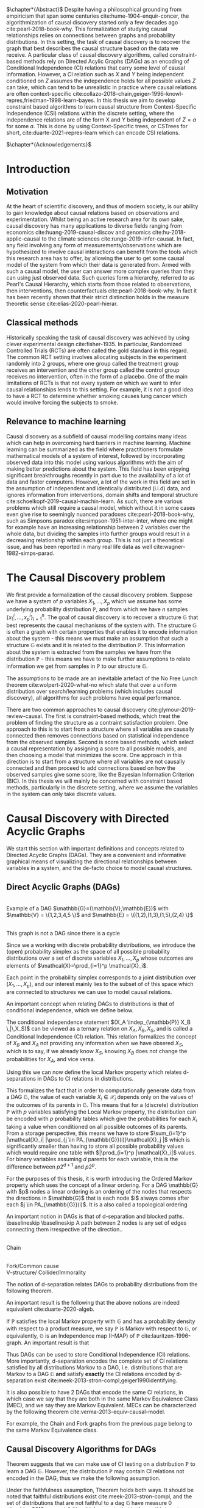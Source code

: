 #+LaTeX_HEADER: \input{templates/tufte-book}
#+LATEX_CLASS: tufte-book
#+LATEX_COMPILER: pdflatex
#+OPTIONS: toc:nil
# #+OPTIONS: num:1
#+LATEX: \setlength\parindent{0pt}
#+LATEX: \setcounter{secnumdepth}{2}
#+LATEX: \newcommand{\indep}{\perp \!\!\! \perp}


# Plain HTML
# #+HTML_HEAD: <link rel="stylesheet" type="text/css" href="https://gongzhitaao.org/orgcss/org.css"/>
# Tufte CSS HTML
#+HTML_HEAD: <link rel="stylesheet" type="text/css" href="tufte.css"/>

# NEWPAGE MACRO
#+MACRO: NEWPAGE @@latex: \newpage @@

# FOOTNOTE MACRO
#+MACRO: footnote @@latex: \footnote{$1}@@ @@html: <span class="marginnote">$1</span>@@

# QUOTES
#+MACRO: quote @@html: <blockquote><p>$1</p><footer>$2</footer></blockquote>@@

# FIGURE MACROS
#+MACRO: marginfigure @@latex: \begin{marginfigure} \includegraphics[$1]{$2.pdf}\caption{$3} \end{marginfigure}@@ @@html: <span class="marginnote"><img width="$1" src = "$2.svg" /><br>$3</span>@@
#+MACRO:  figure @@latex: \begin{figure} \includegraphics[$1]{$2.pdf}\caption{$3} \end{figure}@@

# THEOREMS DEFINIIONS ETC
#+MACRO: def @@latex: \begin{def}[$1]\label{$2}$3\end{def}@@


# ALGORITHMS
#+MACRO: algorithm @@html: <img src="$1">@@


# !!!TODO Put Definition, Theorem etc in the thesis-template
# !!!TODO Find out how to export within org file https://emacs.stackexchange.com/questions/31962/how-to-export-latex-snippets-to-html-via-svg-rather-than-png
# !!! TODO on generating tikz inside same document https://orgmode.org/worg/org-contrib/babel/languages/ob-doc-LaTeX.html
# !!! TODO HTML rferences xport  https://emacs.stackexchange.com/questions/62236/org-ref-exporting-org-file-to-html-with-its-style-exactly-same-as-a-specific-sc

# #+BEGIN_EXPORT latex
# \title{Template}
# \newcommand{\subtitle}{KTH Thesis Report}
# \author{<Author Name and Author Name>}
# \setstretch{1.4}

# % The front page of the document
# \pagenumbering{roman}
# \include{setup/title-page}
# \include{sections/0-pre-content}

# \pagenumbering{arabic}
# #+END_EXPORT

# Create org-macros for the following to convert to latex/html when necessary
# \newthough{text}, \footnote{text} (gets converted to sidenote),
# \sidenote[num][offset]{text}, \marginnote{text}, \marginfigure...,
# \margintable..., fullwidth, figure*, figure,
# think of using #+LATEX_HEADER: \input{tufte-book} instead of the init.el file



$\chapter*{Abstract}$
Despite having a philosophical grounding from empiricism that span some centuries cite:hume-1904-enquir-concer, the algorithmization of causal discovery started only a few decades ago cite:pearl-2018-book-why. This formalization of studying causal relationships relies on connections between graphs and probability distributions. In this setting, the task of causal discovery is to recover the graph that best describes the causal structure based on the data we receive. A particular class of causal discovery algorithms, called constraint-based methods rely on Directed Acylic Graphs (DAGs) as an encoding of Conditional Independence (CI) relations that carry some level of causal information. However, a CI relation such as $X$ and $Y$ being independent conditioned on $Z$ assumes the independence holds for all possible values $Z$ can take, which can tend to be unrealistic in practice where causal relations are often context-specific cite:collazo-2018-chain,geiger-1996-knowl-repres,friedman-1998-learn-bayes.  In this thesis we aim to develop constraint based algorithms to learn causal structure from Context-Specific Independence (CSI) relations within the discrete setting, where the independence relations are of the form X and Y being independent of $Z=a$ for some $a$. This is done by using Context-Specific trees, or CSTrees for short, cite:duarte-2021-repres-learn which can encode CSI relations.


{{{NEWPAGE}}}

$\chapter*{Acknowledgements}$
# TODO YOU KNOW ABOVE IS THE UGLIEST FIX YOU DID THIS MONTH

{{{NEWPAGE}}}


#+TOC: headlines:1

{{{NEWPAGE}}}

* Introduction
\label{sec:Intro}
** Motivation
   At the heart of scientific discovery, and thus of modern society, is our ability to gain knowledge about causal relations based on observations and experimentation. Whilst being an active research area for its own sake, causal discovery has many applications to diverse fields ranging from economics  cite:huang-2019-causal-discov and genomics cite:hu-2018-applic-causal to the climate sciences cite:runge-2019-infer-causat. In fact, any field involving any form of measurements/observations which are hypothesized to involve causal interactions can benefit from the tools which this research area has to offer, by allowing the user to get some causal model of the system from which their data is generated from. Armed with such a causal model, the user can answer more complex queries than they can using just observed data. Such queries form a hierarchy, referred to as Pearl's Causal Hierarchy, which starts from those related to observations, then interventions, then counterfactuals cite:pearl-2018-book-why. In fact it has been recently shown that their strict distinction holds in the measure theoretic sense cite:elias-2020-pearl-hierar.

** Classical methods
   Historically speaking the task of causal discovery was achieved by using clever experimental design cite:fisher-1935. In particular, Randomized Controlled Trials (RCTs) are often called the gold standard in this regard. The common RCT setting involves allocating subjects in the experiment randomly into 2 groups, where one group called the treatment group receives an intervention and the other group called the control group receives no intervention, often in the form of a placebo. One of the main limitations of RCTs is that not every system on which we want to infer causal relationships lends to this setting. For example, it is not a good idea to have a RCT to determine whether smoking causes lung cancer which would involve forcing the subjects to smoke. 
   

** Relevance to machine learning
   Causal discovery as a subfield of causal modelling contains many ideas which can help in overcoming hard barriers in machine learning. Machine learning can be summarized as the field where practitioners formulate mathematical models of a system of interest, followed by incorporating observed data into this model using various algorithms with the aim of making better predictions about the system. This field has been enjoying significant breakthroughs recently in part due to the availability of a lot of data and faster computers. However, a lot of the work in this field are set in the assumption of independent and identically distributed (i.i.d) data, and ignores information from interventions, domain shifts and temporal structure cite:schoelkopf-2019-causal-machin-learn. As such, there are various problems which still require a causal model, which without it in some cases even give rise to seemingly nuanced paradoxes cite:pearl-2018-book-why, such as Simpsons paradox cite:simpson-1951-inter-inter, where one might for example have an increasing relationship between 2 variables over the whole data, but dividing the samples into further groups would result in a decreasing relationship within each group.  This is not just a theoretical issue, and has been reported in many real life data as well cite:wagner-1982-simps-parad.

    

* The Causal Discovery problem
We first provide a formalization of the causal discovery problem. Suppose we have a system of $p$ variables $X_1,...,X_p$ which we assume has some underlying probability distribution $\mathbb{P}$, and from which we have $n$ samples $\{x_1^i,...,x_p^i\}_{i=1}^n$. The goal of causal discovery is to recover a structure $\mathbb{G}$ that best represents the causal mechanisms of the system with. The structure $\mathbb{G}$ is often a graph with certain properties that enables it to encode information about the system - this means we must make an assumption that such a structure $\mathbb{G}$ exists and it is related to the distribution $\mathbb{P}$. This information about the system is extracted from the samples we have from the distribution $\mathbb{P}$ - this means we have to make further assumptions to relate information we get from samples in $\mathbb{P}$ to our structure $\mathbb{G}$.


The assumptions to be made are an inevitable artefact of the No Free Lunch theorem cite:wolpert-2020-what-no which state that over a uniform distribution over search/learning problems (which includes causal discovery), all algorithms for such problems have equal performance.

# !!! TODO Elaborate further on NFL

There are two common approaches to causal discovery cite:glymour-2019-review-causal. The first is constraint-based methods, which treat the problem of finding the structure as a contraint satisfaction problem. One approach to this is to start from a structure where all variables are causally connected then removes connections based on statistical independence from the observed samples. Second is score based methods, which select a causal representation by assigning a score to all possible models, and then choosing a model that minimizes the score. One approach in this direction is to start from a structure where all variables are not causally connected and then proceed to add connections based on how the observed samples give some score, like the Bayesian Information Criterion (BIC). In this thesis we will mainly be concerned with constraint based methods, particularly in the discrete setting, where we assume the variables in the system can only take discrete values.  



* Causal Discovery with Directed Acyclic Graphs
We start this section with important definitions and concepts related to Directed Acyclic Graphs (DAGs). They are a convenient and informative graphical means of visualizing the directional relationships between variables in a system, and the de-facto choice to model causal structures.
  
** Direct Acyclic Graphs (DAGs)
#+BEGIN_EXPORT latex

\begin{definition}[DAGs]\label{dagdef}
    A Directed Acyclic Graphic (DAG) is a directed graph $\mathbb{G} = (\mathbb{V},\mathbb{E})$ which has no cycles.
\end{definition}
#+END_EXPORT

{{{marginfigure( width=\linewidth, ./figures/dageg, Example of a DAG $\mathbb{G}=(\mathbb{V}\,\mathbb{E})$ with $\mathbb{V} = \{1\,2\,3\,4\,5 \}$ and $\mathbb{E} = \{(1\,2)\,(1\,3)\,(1\,5)\,(2\,4)  \}$ )}}}
# TODO !!! Throughout this paper we will use $\mathbb{V} = \{1,...,p\} =[p]$ where $p$ is the number of variables in the system of interest, thereby mapping the possibly qualitative variables of the system into numbers for notational ease.
{{{marginfigure( width=\linewidth, ./figures/dagneg, This graph is not a DAG since there is a cycle)}}}


Since we a working with discrete probability distributions, we introduce the (open) probability simplex as the space of all possible probability distributions over a set of discrete variables $X_1,...,X_p$ whose outcomes are elements of $\mathcal{X}=\prod_{i=1}^p \mathcal{X}_i$.

#+begin_export latex
\begin{definition}[Probability simplex]\label{probsimplex}
Given a finite set $\mathcal{X}$, The probability simplex on this set is \\ $\Delta_{|\mathcal{X}|-1} = \{ (f_x \, : x \in \mathcal{X}) \in \mathbb{R}^{|\mathcal{X}|} \, : \, \forall x \in \mathcal{X} \; f_x > 0, \, \sum_{x\in \mathcal{X}}f_x =1\} $
\end{definition}
#+end_export

Each point in the probability simplex corresponds to a joint distribution over $(X_1,...,X_p)$, and our interest mainly lies to the subset of of this space which are connected to structures we can use to model causal relations.


An important concept when relating DAGs to distributions is that of conditional independence, which we define below.
#+begin_export latex
\begin{definition}[Conditional Independence]\label{def:cirel}
Let  $\mathbb{P}$ be a distribution with variables $X_1,...,X_p$. Given non-empty subsets $A,B \subset [p]$ and a (possibly empty) subset $S \subset [p]$ such that $\mathbb{P}(X_B, X_S)>0$ and $A \cap B \cap S = \{\}$, we say the variables $X_A$ and $X_B$ are conditional independent given $S$, (denoted $(X_A\indep_{\mathbb{P}} X_B \,|\, X_S)$) if $\mathbb{P}(X_A, \,|\,X_B, X_S) = \mathbb{P}(X_A \, |\, X_S)$ holds for all possible outcomes of $X_A,X_B,X_S$.
\end{definition}
#+end_export

The conditional independence statement $(X_A \indep_{\mathbb{P}} X_B \,|\,X_S)$ can be viewed as a ternary relation on $X_A,X_B,X_S$, and is called a Conditional Independence (CI) relation. This relation formalizes the concept of $X_B$ and $X_A$ not providing any information when we have obsered $X_S$, which is to say, if we already know $X_S$, knowing $X_B$ does not change the probabilities for $X_A$, and vice versa.

# !!! TODO Example of CI relationmodel, the graphoid maybe


Using this we can now define the local Markov property which relates d-separations in DAGs to CI relations in distributions.

#+begin_export latex
\begin{theorem}[Local Markov property]\label{thm:localmarkovdag}
Let $\mathcal{G}$ be a DAG with nodes $[p]$. A probability distribution $\mathbb{P}$ satisfies the local Markov property with respect to $\mathbb{G}$ if for each node $i \in [p]$, the variable representing that node, $X_i$ is independent of its non-descendants when conditioned on its parents, formally, $(X_i \indep X_{ND_{\mathbb{G}}(i)}\,|\,X_{PA_{\mathbb{G}}(i)})$
\end{theorem}
#+end_export

This formalizes the fact that in order to computationally generate data from a DAG $\mathbb{G}$, the value of each variable $X_i \in \mathcal{X}_i$ depends only on the values of the outcomes of its parents in $\mathbb{G}$. This means that for a (discrete) distribution $\mathbb{P}$ with $p$ variables satisfying the Local Markov property, the distribution can be encoded with $p$ probability tables which give the probabilities for each $X_i$ taking a value when conditioned on all possible outcomes of its parents. From a storage perspective, this means we have to store $\sum_{i=1}^p |\mathcal{X}_i| |\prod_{j \in PA_{\mathbb{G}}(i)}\mathcal{X}_j |$ which is significantly smaller than having to store all possible probability values which would require one table with $|\prod_{i=1}^p |\mathcal{X}_i|$ values. For binary variables assuming $d$ parents for each variable, this is the difference between $p2^{d+1}$ and $p2^p$.


For the purposes of this thesis, it is worth introducing the Ordered Markov property which uses the concept of a linear ordering. {{{footnote(For a DAG \mathbb{G} with $p$ nodes a linear ordering is an ordering of the nodes that respects the directions in $\mathbb{G}$ that is each node $i$ always comes after each $j \in PA_{\mathbb{G}}(i)$. It is a  also called a topological ordering, and later on we will use this ordering as a causal ordering for events.)}}}

#+begin_export latex
\begin{theorem}[Ordered Markov Property]\label{orderedmarkov}
Let $\mathbb{G}$ be a DAG and $\pi = \pi_1 \cdots \pi_p$ a causal ordering of $\mmathbb{G}$. A probability distribution $\mathbb{P}$ satisfies the Ordered Markov property with respect to $\mathbb{G}$ if we have $(X_i \indep X_{\{1,...,i-1 \} \textbackslash PA_{\mathbb{G}}(i)}\,|\, X_{PA_{\mathbb{G}}(i)})$ 
\end{theorem}
#+end_export

    # TODO Think about this The Ordered Markov property is a way to restate the local Markov property under the assumption that we know a causal ordering of the variables.


An important notion in DAGs is that of d-separation and blocked paths.
 {{{footnote( \baselineskip \baselineskip A path between 2 nodes is any set of edges connecting them irrespective of the direction.)}}}.


# !!! TODO Add path and d-sep example from above DAG after changing the labels
# !!! Analyse triples or consecutive triples?
#+begin_export latex
\begin{definition}[Blocked path]\label{bpath}

Given a DAG $\mathbb{G}$, and a path between nodes $i,j \in \mathbb{V}$, we say the \textbf{path is blocked} by a (potentially empty) set of nodes $S$ if either of the following hold:
\begin{itemize}
\item Along the path there is a triple of nodes $(x,s,y)$ such that $x \rightarrow s \rightarrow y$, $x \leftarrow s \leftarrow y$, or $x \leftarrow s \rightarrow y$ with $s \in S$
\item Along the path there is a triple of nodes $(x,s,y)$ such that $x \rightarrow s \leftarrow y$ such that $s \notin S$ and no descendants of $s$ are in $S$.
\end{itemize}

\end{definition}


\begin{definition}[d-separation]\label{def:dsep}

Given a DAG $\mathbb{G}$,  two (non-empty) sets of nodes $X,Y$ are \textbf{d-separated} by a (potentially empty) set of nodes $S$ in $\mathbb{G}$, denoted $(X\indep_{\mathbb{G}}Y\,|\,S)$ if all paths between every node in $X$ and every node in $Y$ are blocked by $S$. 

\end{definition}
#+end_export

# !!! TODO Describe the 3 building blocks

{{{marginfigure(width=\linewidth, ./figures/chainl, Chain )}}}
# {{{marginfigure(width=\linewidth, ./figures/chainr, )}}}
{{{marginfigure(width=\linewidth, ./figures/fork, Fork/Common cause)}}}
{{{marginfigure(width=\linewidth, ./figures/collider, V-structure/ Collider/Immorality)}}}


# terminology, forks, chains, immoralities

# The moment a path is inactive/blocked triple, the entire path is inactive/blocked
# All paths must be blocked to guarantee independence
# Active paths correspond to a path where information can flow, thus no guarantee of independence, the moment we see an active path we cannot guarantee this indepdence


The notion of d-separation relates DAGs to probability distributions from the following theorem.
#+begin_export latex
\begin{theorem}[Global Markov property]\label{thm:dagci}

Given a distribution $\mathbb{P}$ that satisfies the local Markov property with a DAG $\mathbb{G}$, we have that for any (non-empty) sets $A,B$ and (possibly empty) set $S$, $(X_A \indep_{\mathbb{G}} X_B \,|\,X_S) \implies (X_A \indep_{\mathbb{P}} X_B \,|\, X_S)$


\end{theorem}
#+end_export

An important result is the following that the above notions are indeed equivalent cite:duarte-2020-algeb.

#+begin_export latex
\begin{theorem}[Markov theorems for DAGs]
Given a distribution $\mathbb{P}$ over $X_1,...,X_p$ and a DAG $\mathbb{G}$ over $p$ nodes, the following are equivalent

\begin{itemize}
\item $\mathbb{P}$ is Markov to $\mathbb{G}$ i.e. $\mathbb{P}(X_1,...,X_p) = \prod_{i=1}^p \mathbb{P}(X_i \, |\, X_{PA_{\mathbb{G}}(i)})$
\item $\mathbb{P}, \mathbb{G}$ satisfy the local Markov property
\item $\mathbb{P}, \mathbb{G}$ satisfy the ordered Markov property
\item $\mathbb{P}, \mathbb{G}$ satisfy the global Markov property
\end{itemize}

\end{theorem}
#+end_export


If $\mathbb{P}$ satisfies the local Markov property with $\mathbb{G}$ and has a probability density with respect to a product measure, we say $\mathbb{P}$ is Markov with respect to $\mathbb{G}$, or equivalently, $\mathbb{G}$ is an Independence map (I-MAP) of $\mathbb{P}$ cite:lauritzen-1996-graph. An important result is that 


Thus DAGs can be used to store Conditional Independence (CI) relations. More importantly, d-separation encodes the complete set of CI relations satisfied by all distributions Markov to a DAG, i.e. distributions that are Markov to a DAG $\mathbb{G}$ *and* satisfy *exactly* the CI relations encoded by d-separation exist cite:meek-2013-stron-compl,geiger1990identifying.

# !!! TODO Introduce CI Models as a subset of the simplex, exmaple of how difference A_|_B and A_|_B|C are

It is also possible to have 2 DAGs that encode the same CI relations, in which case we say that they are both in the same Markov Equivalence Class (MEC), and we say they are Markov Equivalent. MECs can be characterized by the following theorem cite:verma-2013-equiv-causal-model.

#+begin_export latex
\begin{theorem}[Characterization of MECs]\label{thm:vermapearl}
Two DAGs $\mathbb{G}_1$ and $\mathbb{G}_2$ are Markov Equivalent if and only if they have the same skeleton (underlying undirected edges) and v-structures, where a v-structure is a triple of nodes $(i,j,k)$ with edges $i \rightarrow j \leftarrow k$ and $i,k$ do not share an edge.
\end{theorem}
#+end_export

For example, the Chain and Fork graphs from the previous page belong to the same Markov Equivalence class.

** Causal Discovery Algorithms for DAGs

   Theorem \ref{thm:dagci} suggests that we can make use of CI testing on a distribution $\mathbb{P}$ to learn a DAG \mathbb{G}. However, the distribution $\mathbb{P}$ may contain CI relations not encoded in the DAG, thus we make the following assumption.

#+begin_export latex
\begin{definition}[Faithfulness]\label{def:faithfulness}

A probability distribution $\mathbb{P}$ is faithful to a DAG $\mathbb{G}$ if it entails only the CI relations encoded by the d-separations in the DAG.

\end{definition}
#+end_export

Under the faithfulness assumption, Theorem \ref{thm:dagci} holds both ways. It should be noted that faithful distributions exist cite:meek-2013-stron-compl, and the set of distributions that are not faithful to a dag $\mathbb{G}$ have measure 0 cite:uhler-2013-geomet-faith, which suggets that in theory this is not a very restrictive assumption.




The PC algorithm cite:spirtes-2000-causation-prediction-search,kalisch-2007-estim-high is a constraint based causal discovery algorithm which relies of the characterization of DAGs in Theorem \ref{thm:vermapearl} and the faithfulness assumption to find a DAG in the MEC of the true causal DAG. The algorithm starts from a complete graph and runs conditional independence tests to first find the DAG skeleton and then proceeds to direct the edges whenever possible. The output of the PC algorithm is a Completed Partially Directed Acyclic Graph (CPDAG) cite:meek-2013-causal-infer  {{{footnote(The CPDAG is also sometimes referred to as the Essential Graph or the DAG pattern)}}}, which acts as a representation for the Markov Equivalence class. A Partially Directed Acylic Graph (PDAG) is a graph where some edges are directed and some are undirected and there is no cycle in the direction of the directed edges and any direction of the undirected edges. A PDAG is is Complete PDAG (CPDAG) if every directed edge exists also in every DAG in the Markov Equivalence class of the DAG and for every undirected edge between nodes $i,j$ there exists a DAG with the edge $i \rightarrow j$ and a DAG with $j \rightarrow i$ in the equivalence class.



# !!! With the assumption that existence of edges means causal relation, blabla, we can get skeleton!!! To direct edges we can make use of a characterization of DAGs




   # !!! TODO Assumptions in PC Algorithm (causal sufficiency, faithfulness, causal Markov assumption)



   


** Limitations of using DAGs
   DAGs are a simple and informative structure for causal discovery, however their ability to only encode CI relations is a limitation. This is because the CI relation  $(X_A \indep_{\mathbb{P}} X_B \,|\, X_S)$ implies that $X_A$ and $X_B$ are independent for all possible outcomes of $X_S$, which in some cases might be too strong of an assumption. A generalization of such relations is Context Specific Independence (CSI) relations, defined below.
   #+begin_export latex
\begin{definition}[Context Specific Independence]\label{def:csirel}
Let  $\mathbb{P}$ be a distribution with variables $X_1,...,X_p$ with a state space $\mathcal{X} = \prod_{i=1}^p \mathcal{X}_i$. Given non-empty subsets $A,B \subset [p]$ and (possibly empty) subsets $S,C \subset [p]$ and $x_C \in \prod_{i \in C}\mathcal{X}_i $ such that $\mathbb{P}(X_B, X_S, X_C = x_C)>0$ and $A \cap B \cap S \cap C = \{\}$, we say the variables $X_A$ and $X_B$ are conditional independent given $S$, in the context $X_C=x_C$ (denoted $(X_A\indep_{\mathbb{P}} X_B \,|\, X_S)$) if $\mathbb{P}(X_A \,|\,X_B, X_S,X_C=x_C) = \mathbb{P}(X_A \, |\, X_S,X_C=x_C)$ holds for all possible outcomes of $X_A,X_B,X_S$.
\end{definition}
   #+end_export


   In the next chapter we introduce Context Specific Trees (CSTrees) which can encode such relations, and thus provide a structure that can capture the context specific information glossed over in DAGs.
   

{{{NEWPAGE}}}

* Causal Discovery with Context Specific Trees
One intuition is that to capture context specific relations one needs to make use of a structure that explicitly represents separate outcomes of a distribution. Typically in high school some might have encountered the use of trees to model small probabilistic systems, and they fully include all possible outcomes involved, and serve as an important tool to compute probabilities for relevant events. As we will see in this chapter, this is a correct way to approach the problem of encoding context information as well.

** Context Specific Trees (CSTrees)
   Before defining CSTrees we start by defining staged trees, which contain CSTrees as a subset. Both of these are rooted trees. {{{footnote($CH_{\mathbb{G}}$($v$) refers to the set of children of node $v$ in $\mathbb{G}$. A rooted tree $\mathbb{T} = (\mathbb{V}\,\mathbb{E})$ is a directed graph whose skeleton is a tree and there exists a unique node $r$ such that $PA_{\mathbb{T}}(r) = \{\}$ which is called the root.)}}}
   #+begin_export latex
   \begin{definition}[Staged trees]
   Let $\mathbb{T} = (\mathbb{V},\mathbb{E})$ be a rooted tree, $\mathbb{L}$ a finite set of labels for the edges, and $\theta : \mathbb{E} \rightarrow \mathbb{L}$ a labelling of the edges. Let $E_{\mathbb{T}}(v) = \{v \rightarrow w \in \mathbb{E} \,:\, w \in CH_{\mathbb{T}}(v) \}$,   i.e. the set of edges coming out of $v$ in $\mathbb{T}$. The pair $(\mathbb{T}, \theta)$ is a staged tree if 
\begin{itemize}
\item  $\forall v \in \mathbb{V}$ we have |$\theta(E_{\mathbb{T}}(v))$| = |$E_{\mathbb{T}}(v)$|
\item $\forall v,w \in \mathbb{V}$ we have that both $\theta(E_\mathbb{T}(v))$ and $\theta(E_\mathbb{T}(w))$ are either equal or disjoint
\end{itemize}
\end{definition}
#+end_export

This can be thought of as a probability tree where each edge represents a probability value, and the probabilities coming out of all edges from any given node sum to 1. More formally, first define the space of canonical parameters of the staged tree $(\mathbb{T},\theta)$ as

#+begin_export latex
$\Theta_{\mathbb{T}} = \{  x\in \mathbb{R}^{|\mathbb{L}|} \, : \, \forall e \in \mathbb{E}, x_{\theta(e)}\in (0,1), \forall v \in \mathbb{V} \sum_{e \in E_{\mathbb{T}}(v)} x_{\theta(e)}=1 \}$.
#+end_export

Given the probability simplex $\Delta_{\mathcal{X}-1}$ and letting $\mathbf{i}_{\mathbb{T}}$ be the set of all leaves of the staged tree $\mathbb{T}$  the staged tree model is defined as below.


#+begin_export latex
\begin{definition}[Staged tree models]\label{def:stagedtreemodel}
The staged tree model $\mathbb{M}_{(\mathbb{T},\theta)}$ is the image of the map $\varphi_\mathbb{T} \, : \, x \rightarrow f_v := (\prod_{e \in E_{\mathbb{T}(\lambda(v))} x_{\theta(e)})_{v \in \mathbf{i}_{\mathbb{T}}}$
\end{definition}
#+end_export

Thus given variables $X_1,...,X_p$, a causal ordering $\pi$, the staged tree for this with levels {{{footnote(The $k^{th}$ level of a rooted tree\, $L_k$\, is the set of nodes such that the unique path from each node in $L_k$ to the root consists of $k$ edges.}}} $L_1,...,L_p \sim X_{\pi_1},...,X_{\pi_p}$, each path from the root to the leaf defines a sequence of events $x_1, x_1x_2, ...,x_1\cdotsx_p$ where $x_i \in \mathcal{X}_{\pi_i}$. Since for the edge  $e = \\$ $((x_1\cdots x_k), (x_1\cdots x_kx_{k+1}))$ we have $x_{\theta(e)} = \mathbb{P}(x_{k+1}\,|\, x_1\cdots x_k)$, the product in Definition \ref{def:stagedtreemodel} does indeed result in $\mathbb{P}(v_1,...,v_p)$ for each $v \in \textbf{i}_{\mathbb{T}}$ by the chain rule in probability. {{{footnote(The chain rule in probability states $\mathbb{P}(X_1 \,...\,X_p) = \mathbb{P}(X_p \; |\; X_{p-1}\,...\,X_1)\mathbb{P}(X_{p-1} \; | \; X_{p-2}\,...\,X_1 )\\ \cdots \mathbb{P}(X_2|X_1)\mathbb{P}(X_1)   )}}}

# !!! TODO Dont fully understand the above x_theta thing

The important characteristic of staged trees are the stages. 

#+begin_export latex
\begin{definition}[Stages]

Given a staged tree $(\mathbb{T},\theta)$, we say two nodes $v,w$ are in the same stage if and only if  $\theta(E_\mathbb{T}(v)) = \theta(E_\mathbb{T}(w))$

\end{definition}
#+end_export


Stages are represented by colours, and when a stage contains a single node, it is coloured white. Staged tree models generalize DAG models, i.e. distributions represented by DAGs, however they do not take into account the CI relations encoded in them, which arise from the ordered Markov property. Thus we need a structure that generalize DAG models *and* takes these CI relations into account. A subclass of staged trees, known as CSTrees allow for this, and more importantly, enable us to generalize to the context specific scenario.

#+begin_export latex
\begin{definition}[CSTrees]\label{def:cstree}
Let $\mathcal{X}_i$ denote the state space of some variable $X_i$ with $\mathcal{X} = \Pi_{i=1}^p \mathcal{X}_i$, and $(\mathbb{T},\theta)$ be a staged tree with levels $L_1,...,L_p$ corresponding to variables $X_{\pi_1},...,X_{\pi_p}$ where $\pi = \pi_1...\pi_p$ is the causal ordering of the variables.  
A CSTree is a staged tree $(\mathbb{T}, \theta)$ where each level of the tree corresponds to some variable and  such that 
\begin{itemize}
\item It is compatibly labelled, i.e. $\forall x_{\pi_k} \in \mathcal{X}_i$ we have $\theta(x_{\pi_k}...x_{\pi_{k-1}}\rightarrow x_{\pi_{k-1}}x_{\pi_k}) = \theta(y_{\pi_k}...y_{\pi_{k-1}}\rightarrow y_{\pi_{k-1}}x_{\pi_k})$ whenever $x_{\pi_1}...x_{\pi_{k-1}}$ and $y_{\pi_1}...y_{\pi_{k-1}}$ are in the same stage
\item (\textbf{CSTree property}) Each stage $S_i \subset L_k$ of the tree has a fixed context, i.e. $\exists C_i \subset [k]$ and the fixed outcome context $x_{C_i} \in \mathcal{X}_{C_i}$, where the stages are the union over the variables beside those in $C_i$, i.e. if $Y_i = [k] \textbackslash C_i$ then $S_i = \bigcup_{x_{Y_i} \in \mathcal{X}_{Y_i}} \{x_{C_i}x_{Y_i} \}$  
\end{itemize}
\end{definition}
   #+end_export 

   # !!! TODO read discussion after def 3.1 in liams paper and talk more about cstrees here



Given a CSTree $\mathbb{T}$ and a causal ordering $\pi$, each node in level $L_k$ corresponds to an outcome of the sequence of variables $X_{\pi_1},...,X_{\pi_k}$. Each edge coming into each node in $L_k$ is of the form $(x_1\cdots x_{k-1},x_1\cdots x_k)$ represents $P(x_{k}|x_1 \cdots x_{k-1})$. Suppose we fix a node $n = a_1\cdots a_k \in L_k$. Each edge coming out of $n$ gives the probabilities for the variable in the next level $L_{k+1}$, conditioned on the context $(X_{\pi_1}=a_1,...,X_{\pi_k}=a_k)$. Thus, we can view this node $n$ as containing the distribution $\mathbb{P}(X_{\pi_{k+1}}\,|\, X_{\pi_1}=a_1,...,X_{\pi_k}=a_k)$ This is an important view which we will make use of when testing for context specific independence in the algorithms throughout this paper. We show an example of a CSTree and a staged tree that is not a CSTree below.

{{{NEWPAGE}}}

      #+begin_export latex
\begin{figure}[!h]\label{fig:cstreestagedtree}
   \begin{floatrow}
\ffigbox{\includegraphics[width=0.95\linewidth]{figures/cstreestagedtree.pdf}}%
\caption{Example of a staged tree model that is not a CSTree (Left) and a CSTree (right) for binary variables $X_1,X_2,X_3,X_4$ in that causal ordering.}
        
   \end{floatrow}
\end{figure}
   #+end_export

Both staged trees is Figure \ref{fig:cstreestagedtree} represent 4 binary variables $X_1,X_2,X_3,X_4$ taking values in $\{0,1\}$ in that causal order. Suppose each edge to the left corresponds to the outcome 0 and the other corresponds to one. In this case, the left edge coming out of the root represents $\mathbb{P}(X_1 = 0)$ and the right edge coming out the root represents $\mathbb{P}(X_1 = 1)$. The nodes represent distributions conditioned on the context unique to them. For example, the left most red node in both trees represent $\mathbb{P}(X_3 \,|\, X_2=0, X_1=0)$. The tree on the right is a CSTree because each of the nodes in the non-singleton stages, which are represented by a non-white colour, share exactly one fixed context. For example, the stage corresponding to the blue nodes in the tree on the right (the CSTree) corresponds to the contexts $(X_1=1, X_2=0, X_3=0), (X_1=1, X_2=1, X_3=1), (X_1=1, X_2=1, X_3=0), (X_1=1, X_2=1, X_3=1)$. The common context for this stage is  $(X_1=1)$. Meanwhile, for the tree on the left, the stage corresponding to the blue nodes only share the empty context, meaning all nodes in level 3 must correspond to the stage with the empty context for it to be a CSTree.


A CSTree encodes Context Specific Independence (CSI) relations from the following lemma cite:duarte-2021-repres-learn


#+begin_export latex
\begin{lemma}[CSTrees and Context Specific Independence relations]\label{lem:cstreecsi}

Let $\mathbb{T} = (\mathbb{V},\mathbb{E})$ be a CSTree with levels $X_1,...,X_p \sim L_1,...,L_p$ and stages $S_1,...,S_m$. Then for any $\mathbb{P} \in \mathbb{M}_{(\mathbb{T},\theta)}$ and $S_i \subset L_{k-1}$, $\mathbb{P}$ entails the CSI relation $(X_k \indep_{\mathbb{P}} X_{[k-1] \textbackslash C_i} \, | \, X_{C_i} = x_{C_i})$ where $X_{C_i}=x_{C_i}$ is the context fixed by the stage $S_i$.

\end{lemma}
#+end_export




** Learning CSTrees from observed data
   Given a system of variables $X_1,...,X_p$, we would first need a causal ordering $\pi_1 \cdots \pi_p$ in order to construct a CSTree for these variables. Since CSTrees encode CSI relations, they can also encode CI relations, which means we can generate a CSTree from a DAG. The following proposition formalizes this notion cite:duarte-2020-algeb.

   #+begin_export latex
\begin{proposition}[Equivalent DAGs and CSTrees]\label{prop:dagandcstree}
A compatibly labelled staged tree $\mathbb{T}$ with causal ordering $\pi_1 \cdots\pi_p$, levels $L_1,...,L_p$ corresponding to variables $X_{\pi_1},...,X_{\pi_p}$ encodes the same CI relations as some DAG $\mathbb{G}$ if and only if for any topological ordering of $\mathbb{G}$, $\forall k \in [p-1]$, the level $L_k$ has its nodes partitioned into stages where the context for each stage is an element of the Cartesian product of the parents of $X_{\pi_{k+1}}$ in $\mathbb{G}$.
\end{proposition}
   #+end_export

   We describe the computational procedure to generate a CSTree $\mathbb{T}$ from a DAG $\mathbb{G}$ below, assuming that we are given a causal ordering of $\mathbb{G}$. {{{footnote(\textsc{Parents} is a function that takes a graph and a node and returns the parents of that node in the graph; \textsc{CartesianProduct} takes a set of variables and returns the cartesian product of these variables i.e. all possible values they can take)}}}.


   
#+NAME: alg:1
#+BEGIN_EXPORT latex
\begin{algorithm}[H]
\label{alg:dagtocstree}
      \SetAlgoLined
      \KwIn{A DAG $G$, causal ordering $O$}
      \KwOut{CSTree $T$ with ordering $O$ and stages $S$ defined by $G$}
      $T \leftarrow$ Empty staged tree with ordering $O$\;
      $S \leftarrow$ Empty dictionary\;
       \For{$l$ in $|O|-1$}{
        $v \leftarrow O[l+1]$ \;
	$T.add\_level(v)$\;
	$a \leftarrow \;  \textsc{Parents}(G, v)$\;
	$b \leftarrow$ \textsc{CartesianProduct}($a$)\;
	\tcp{Each element of $b$ is a context which fixes a stage in level $l$}
	\For{$c$ in $b$}{
	$S[c] \leftarrow$ [nodes in level $l$ such that $c$ is a subcontext]\;
	}
       }
       \caption{\textsc{DagToCSTree}\\Constructing a CSTree from a DAG}
       \KwRet{$T, S$}
      \end{algorithm}
#+END_EXPORT

Algorithm \ref{alg:dagtocstree} above does not necessarily need a causal ordering since given a DAG we can perform a topological sort on it to get one.

#+begin_export latex
\begin{theorem}\label{thm:dagtocstreecorrectness}
Given variables $X_1,...,X_p$ taking values in $\mathcal{X}=\prod_{i=1}^p \mathcal{X}_i$ , Algorithm \ref{alg:dagtocstree} is correct and runs in $\mathcal{O}(d^{2p})$ time and $\mathcal{O}(d^p)$ space where $d = \max_{i \in [p]} |\mathcal{X}_i|$.
\end{theorem}

\textit{Proof:
	For correctness, at each level $L_k$, the non-singleton stages are created for the contexts fixed by the outcomes of the parents of $X_{\pi_{k+1}}$ thus by Proposition \ref{prop:dagandcstree} the tree is still a CSTree. Since the staging process at each level only creates non-singleton of nodes within that level, and we go over each level except the last level which always contains singleton stages, the stages $S$ lead to $T$ being a CSTree. For time complexity, the worst case scenario is for the fully connected DAG, assuming the ordering $(1,2,...,p)$, node $i$ has $i-1$ parents. This however results in a CSTree with no non-singleton stages. Thus we look at the scenario where node $i$ has $i-2$ parents. At the level for the variable representing node $i$, the variable b in Algorithm \ref{alg:dagtocstree} which is all the elements of the the Cartesian product of values the parents take, has $|\prod_{j=1}^{i-2} \mathcal{X}_j|$ elements. For each element in this Cartesian product which fixes the context for the stage, we have to loop over all nodes in level $i$ and to store the nodes for that stage, and level $i$ has $|\prod_{j=1}^i \mathcal{X}_j|$ nodes. Thus the loop for level $i$ takes $|\prod_{j=3}^{i-2} \mathcal{X}_j ||\prod_{j=1}^i \mathcal{X}_j| $ where the indexing starts at 3 for the first term since the parent sets are non-empty starting from node 3. Since we have $p$ levels, ignoring the first 2 since their variables have no parents, we have $\sum_{i=3}^p |\prod_{j=3}^{i-2} \mathcal{X}_j ||\prod_{k=1}^i \mathcal{X}_k| < \sum_{i=1}^p |\prod_{j=1}^i |\mathcal{X}_j||\prod_{k=1}^i |\mathcal{X}_k|< \sum_{i=1}^p \prod_{j=1}^i d \prod_{k=1}^i d $ where $d = \max_{i \in [p]} |\mathcal{X}_i|$. This sum then becomes $\sum_{i=1}^p d^{2i}  = \frac{d^2 (d^{2p}-1)}{d^2-1} = \mathcal{O}(d^{2p})$. For space complexity, in the worst case DAG mentioned, level $i$ which has $\prod_{j=1}^i |\mathcal{X}_j| < d^i$ nodes and the same amount of edges coming in. For storing the stages, the extra information we need to store is the fixed contexts for each stage, and  there are $\prod_{j=3}^i |\mathcal{X}_j| < d^i$ stages in level $i$, thus the nodes, edges and stages for level $i$ are atmost $3d^i$, summing for each level gives $\sum_{i=1}^p 3d^i= \frac{3d (3d^{p}-1)}{3d-1} = \mathcal{O}(d^{p})$
}
#+end_export

We mention the space complexity here to emphasize that it grows exponentially, which is one limitation of this approach. For $p$ binary variables this means a CSTree takes $\mathcal{O}(2^p)$ space. This is in comparison to DAGs which in the worst case assuming full connectivity require $\mathcal{O}(p^2)$ space, independent of the state space of the variables. 


In order to learn CSI relations, one can now take a CSTree from a DAG and perform statistical CSI testing. Recall that each node in level $k$ represents a probability density of the variable in level $k+1$ under the context fixed by that node. Thus for each level, we can compare all possible pairs of nodes by taking the samples fixed by each pair, and testing whether they are from the same distribution. If so, we assign the same colour to both of them. Then by the CSTree property from Definition \ref{def:cstree} we must have that all nodes in level $k$ which share the same context as that of these 2 nodes must also have the same colour. For example with binary variables we have 2 nodes representing the outcomes $X_{\{1,2,3,4\}}=0110, X_{\{1,2,3,4\}}=0011$ {{{footnote($X_{\{1\,2\,3\,4\}}=0110$ is shorthand for $(X_1=0\, X_2=1\, X_3=1\,X_4=0)$)}}}  and we know they are in the same stage $S_i$, then the common context for that stage is $X_{\{1,4\}}=01$, and by the CSTree property all nodes in that level with this subcontext belong to the same stage. 


# !!! TODO More on the Cstree property as an assumption

{{{NEWPAGE}}}
We now describe the algorithm for learning a CSTree. {{{footnote(\textsc{Colour} is a function that takes a node and returns the colour of it if it belongs to a non-singleton stage - note here we represent the stage using a colour; \textsc{CommonContext} is a function that takes 2 nodes and returns their common context; \textsc{NodesWithContext} takes a set of nodes and a context $c$ and returns the nodes which have the $c$ as a subcontext; \textsc{UpdateStages} is a function that updates the stages of the tree with the new nodes)}}}

#+BEGIN_EXPORT latex
\begin{algorithm}[H]\label{alg:learncstree}
\SetAlgoLined
\KwIn{CSTree $T$, (possibly empty) stages $S$, causal ordering $O$, Data matrix $D$}
\KwOut{The CSTree $T$ with ordering $O$ and stages $S$}
$l=1$\;
$p=|O|$\;
\While{l < $p$}{
    $ns \gets$ [nodes in level $l$ of $T$]\;
    $ps \gets$ [all pairs of nodes in level $l$]\;
    \For{ $(n_1,n_2)$ in $ps$}{
    \eIf{\textsc{Colour}($n_1$)=\textsc{Colour}($n_2$)}
        {skip}
	{
    $c \gets$ \textsc{CommonContext}($n_1,n_2$)\;
    $same\_distr =$ \textsc{Test}($c, \: D, \: O[l+1]$)\;
    \If{same\_distr}
    {
        $new\_nodes \gets$ \textsc{NodesWithContext}($ns,c$)\;
	$S \gets$ \textsc{UpdateStages}($S$, $c$, $new\_nodes$)\;
    }
    }
}
$l=l+1$\;
}
\caption{\textsc{LearnCSTree} \\ Learning a CSTree with knowledge of causal ordering}
\KwRet{$T,S$}
\end{algorithm}
#+END_EXPORT

# !!! On choosing pair of nodes, reseviour sampling, node size increasing etc

Algorithm \ref{alg:learncstree} can be sped up by already providing a non-empty CSTree containing stages which we may have inferred from a DAG. If one knows the DAG and the true causal ordering of the system they can learn a CSTree by using Algorithm \ref{alg:dagtocstree} followed by Algorithm \ref{alg:learncstree}.


#+begin_export latex
\begin{theorem}\label{thm:learncstreecorrectness}
Given variables $X_1,...,X_p$ taking values in $\mathcal{X}=\prod_{i=1}^p \mathcal{X}_i$ , Algorithm \ref{alg:learncstree} is correct and runs in $\mathcal{O}(d^{2p})$ time assuming constant time for statistical independence testing, where $d=\max_{i \in [p]}\mathcal{X}_i$.

\end{theorem}

\textit{Proof:
For correctness, at level loop iteration we compare all pairs of nodes and only update the stages if they do not belong to the same non-singleton stage. In this case if they do belong to the same stage according to the statistical testing, we add exactly the nodes that belong to the stage according to the CSTree property. Thus the CSTree property is intact throughout the algorithm. For time complexity, using notation from Theorem \ref{thm:dagtocstreecorrectness}, level $i$ has $d^i$ nodes and in the worst case we run statistical testing on all pairs of nodes, of which there are ${d^i \choose 2} = \frac{d^i !}{2! (d^i - 2)!} < \frac{d^{2i}}{2}$, summing for each level gives $\sum_{i=1}^p \frac{d^{2i}}{2}  = \mathcal{O}(d^{2p})$.
}
#+end_export

In the general case it is possible that the true causal ordering is unknown. In fact, we need to consider the set of all causal orderings for each DAG in the MEC of the true DAG. Thus we first learn the CPDAG of the true underlying DAG using the PC algorithm and then apply Algorithms \ref{alg:dagtocstree} and \ref{alg:learncstree}.

#+begin_export latex
\begin{algorithm}\label{alg:cstreepc}
\SetAlgoLined
\KwIn{Data matrix $D$, (optional causal ordering $O$)}
\KwOut{List of CSTrees $T$ with minimum number of stages}
$CPDAG \gets$ \textsc{PcAlgorithm}($D$)\;
\uIf{$O$ given}
{
$G \gets g \in CPDAG$ with ordering $O$\;
$dags \gets$ [$G$]\;
$orderings \gets [O]$\;
}
\uElse{
$dags \gets $ [$g$ in CPDAG]\;
}
$min\_stage\_trees \gets []$\;
$min\_stage \gets \infty$\;
\For{$G$ in $dags$}{


\If{$O$ not given}{
    $orderings \gets$  \textsc{AllTopologicalSort}($G$)\;}

    \For{$O$ in $orderings$}{
    $S,T \gets $ \textsc{DagToCSTree($G$,$O$)}\;
    $S,T \gets $ \textsc{LearnCSTree($T,S,O,D$)}\;
    \If{$|S|$ < $min\_stages$}
    {
    $min\_stages \gets$ |S|\;
    $min\_stage\_trees \gets$ [($T,S$)]\;
    }
    \If {$|S| = min\_stages$}{
    $min\_stage\_trees.append((T,S))$\;}

    

}
}
\KwRet{$min\_stage\_trees$}
\caption{\textsc{CSTreePcAlgorithm} \\ Learning a CSTree from observational data}

\end{algorithm}
#+end_export


We consider all topological orderings of all Markov equiavalent DAGs learnt by the PC algorithm because we might not be able to encode some context specific information otherwise. We show an example of this in the next section after introducing minimal context DAGs.

Algorithm \ref{alg:cstreepc} considers many possible candidate CSTree models, thus we have to pick the best model with respect to some criterion. There are however many instances where we could know the causal ordering apriori cite:thwaites-2010-causal-analy,silander-2013, for example a temporal relation between nodes known through physical laws. In this case we can either start statistical testing from an empty tree, or apply the PC algorithm to the data and find a DAG in the Markov Equivalence class with the known ordering and then run the extra testing.



Unlike DAGs, as the number of variables increase it gets progessively harder to visually understand the learnt causal structure by just looking at the learnt CSTree. 
    
# !!! ** TODO Learning CSTrees from internventional data

** Understanding high-dimensional CSTrees
   From a pragmatic perspective the aim of this section is to introduce the notion of Minimal Context (MC) DAGs which can help visualize CSTrees with more variables and the context specific information they encode. On a theoretical note, this work has led to
  the generalization of Theorem \ref{thm:vermapearl} to define a characterization of Markov Equivalence for CSTrees cite:duarte-2021-repres-learn. We start by first describing the procedure {{{footnote(\textsc{StagesInLevel} takes a set of stages and a level and returns the stages in that level; \textsc{ContextOfStage} takes a stage and returns the common context of that stage; \textsc{VariablesOfContext} takes a context and returns the variables in it)}}} to generate the CSI relations from a CSTree and its stages, which uses Lemma \ref{lem:cstreecsi}
   #+begin_export latex

   \begin{algorithm}\label{alg:gencsirels}
  \SetAlgoLined
  \KwIn{CSTree $T$, its stages $S$ and its causal ordering $O$}
  \KwOut{Set of CSI Relations $J$ encoded in the CSTree}
  $l=1$\;
  $p=|O|$\;
  $J = []$\;
  \While{$l<p$}{
  $S_l \gets $ \textsc{StagesInLevel($S,l$)}\;
  \For{$s$ in $S_l$}{
  $c \gets $ \textsc{ContextOfStage}($S$)\;
  $v_c \gets $ \textsc{VariablesOfContext}($c$)\;
  $v_o \gets O[1:l-1] \textbackslash v_c$\;
  $J.append((X_{O[l+1]} \indep X_{v_o} \, | \, c))$
  % \tcp{Note here $c$ is a variable representing a context}
     }
  }
  
\caption{\textsc{GenerateCsiRelations} \\ Generate the CSI Relations from the CSTree}

   \end{algorithm}


\begin{theorem}\label{thm:gencsirelscorrectness}
Given a CSTree $\mathbb{T}$, Algorithm \ref{alg:gencsirels} is correct and returns the CSI relations encoded in $\mathbb{T}$ in $\mathcal{O}(pd^{2p})$ time.
\end{theorem}
\textit{Correctness follows directly from Lemma \ref{lem:cstreecsi} since at each loop we add exactly the CSI relations mentioned inthe lemma, and we do this for all levels thus include all stages of the CSTree. For time complexity, for each level we first get the stages associated with it, which can be done in constant time if we store this information. We know from the Proof of Theorem \ref{thm:dagtocstreecorrectness} that the number of stages in level $i$ is bounded above by $d^i$, and for each stage in that level we get the context of the stage, which can be done as a constant lookup operation, and we get relevant variables in Lines 8,9 which is bounded above by $2p$. Thus adding this for all the levels give $\sum_{i=1}^p 2pd^i = \mathcal{O}(pd^{2p})$
}
   #+end_export
 

   In practice a slightly modified version of Algorithm \ref{alg:gencsirels} can be placed a subroutine in the previous algorithms right before moving onto the next level.


   From Lemma \ref{lem:cstreecsi} we know any distribution in the CSTree model $\mathbb{M}_{(\mathbb{T},\theta)}$ encodes the CSI relations of the given form, there could be more CSI relations satisfied by every distribution in $\mathbb{M}_{(\mathbb{T},\theta)}$, which is similar to how a DAG model encodes the CI relations $\mathbb{J}_1$ implied by the local Markov property, on top of the CI relations $\mathbb{J}_2$ from the global Markov property (i.e. rom the d-separations), and $\mathbb{J}_1 \subset \mathbb{J}_2$.


     We call a collection of CSI relations a Context Specific Conditional Independence model $\mathbb{J}$. The complete of set of all CSI relations satisfied by each distribution $\mathbb{P} \in \mathbb{M}_{(\mathbb{T},\theta)}$ includes the CSI relations recovered from Algorithm \ref{alg:gencsirels}, and also include those implied by the succesive application of the Context Specific Conditional Independence axioms to generate further CSI relations. The axioms are as follows

   
   1. Symmetry, If $(X_A \indep X_B \,|\, X_C=x_c) \in \mathbb{J}$ then $(X_B \indep X_A \,|\, X_c=x_c) \in \mathbb{J}$ 
   2. Decomposition, If $(X_A \indep X_{B \cup D} \,|\, X_S, X_C=x_c) \in \mathbb{J}$ then $(X_A \indep X_B \,|\, X_S, X_C=x_c) \in \mathbb{J}$
   3. Weak union, If $(X_A \indep X_{B \cup D} \,|\, X_S, X_C=x_c) \in \mathbb{J}$ then $(X_A \indep X_{B} \,|\, X_{S \cup D}, X_C=x_c) \in \mathbb{J}$
   4. Contraction, If $(X_A \indep X_B \,|\, X_{S \cup D}, X_C=x_c) \in \mathbb{J}$ and $(X_A \indep X_D \,|\,X_S, X_C=x_c) \in \mathbb{J}$ then $(X_A \indep X_{B \cup D} \,|\, X_S, X_C=x_c) \in \mathbb{J}$
   5. Intersection,  If $(X_A \indep X_B \,|\, X_{S \cup D}, X_C=x_c) \in \mathbb{J}$ and  $(X_A \indep X_B \,|\, X_{B \cup D}, X_C=x_c) \in \mathbb{J}$ then  $(X_A \indep X_{B \cup S} \,|\, X_D, X_C=x_c) \in \mathbb{J}$
   6. Specialization, If $(X_A \indep X_B \,|\, X_S, X_C=x_c) \in \mathbb{J}$ and $T \subset S, x_T \in \mathcal{X}_T$ then $(X_A \indep X_B \,|\, X_{S \textbackslash T}, X_{T \cup C} = x_{T \cup C}) \in \mathbb{J}$
   7. Absorption, If $(X_A \indep X_B \,|\, X_S, X_C=x_c) \in \mathbb{J}$ and $\exists T \subset C$ such that $\forall x_T \in \mathcal{X}_T$ we have $(X_A \indep X_B \,|\, X_S, X_{C\textbackslash T}=x_{C \textbackslash T}, X_T=x_T) \in \mathbb{J}$ then $(X_A \indep X_B \,|\, X_{S \cup T}, X_{C \textbackslash T}=x_{C \textbackslash T}) \in \mathbb{J}$


   Given a Context Specific Conditional Independence model $\mathbb{J}$, the successive application of the axioms above results in the Context Specific closure  of the model, denoted $\mathbb{\overline{J}}$


   The Absorption axiom helps us to get a representation of the CSTree as a sequence of DAGs. For this we need the definition of minimal contexts cite:duarte-2021-repres-learn.
   #+begin_export latex
\begin{definition}[Minimal contexts]\label{def:mcs}
Given a set Context Specific Independence model $\mathbb{J}$, we say that ${X_C=x_C}$ is a minimal context if we have $(X_A  \indep X_B \,|\, X_S, X_C=x_C) \in \mathbb{J}$ and there is no non-empty subset $T \subset C$ such that $(X_A \indep X_B \,|\, X_{S \cup T}, X_{C \textbackslash T}=x_{C\textbackslash T}) \in \mathbb{J}$.
\end{definition}
   
   #+end_export
   
Intuitively, the minimal contexts are the smallest contexts that get left behind after repeated application of the Absorption axiom. By the Specialization axiom, given a minimal context $(X_C=x_C)$ we can recover all the CI relations implied by the CSTree. We give some examples of minimal contexts below.

#+begin_export latex
\begin{example}\label{eg:mc1}
Let $X_1,X_2,X_3,X_4,X_5$ be binary variables taking values in $\{0,1\}$. If we have just the CSI relations $(X_5 \indep X_4 \,|\, X_{\{1,2,3\}}=000)$ and $(X_5 \indep X_4 \,|\, X_{\{1,2,3\}}=1)$ they get absorbed into $(X_5 \indep X_4 | X_{\{1\}}, X_{\{2,3\}}=00)$ leaving the minimal context $X_{\{2,3\}}=00$, or simply $(X_2 = 0, X_3=0)$  
\end{example}

\begin{example}\label{eg:mc2}
Let $X_1,X_2,X_3,X_4$ be binary variables taking values in $\{0,1\}$. If we have the  CSI relations $(X_4 \indep X_2 \,|\, X_{\{1,3\}}=00), $\\$ (X_4 \indep X_2 \,|\, X_{\{1,3\}}=01), (X_4 \indep X_2 \,|\, X_{\{1,3\}}=10), (X_3 \indep X_1 \,|\, X_2=1)$ then they absorb to give the equivalent CSI relations $(X_4 \indep X_2 \, |\,X_1, X_3=0), (X_4 \indep X_2 \,|\, X_3, X_1=0), (X_3 \indep X_1 \,|\,X_2=0)$ thus the minimal contexts are $(X_1=0),(X_2=0),(X_3=0)$
\end{example}

#+end_export

Example \ref{eg:mc1} shows that we can get absorption from CSI relations we get from different levels, while \ref{eg:mc2} shows that we have to check at least all possible pairs of CSI relations to get the minimal contexts. It is also possible to get the empty context as the minimal context, which happens when the all CSI relations $(X_A \indep X_B \,|\, X_S, X_C=x_C)$ hold for all outcomes $x_C \in \mathcal{X}_C$ in which case the absorption axiom gives the CI relation $(X_A \indep X_A\,|\,X_S,X_C)$.


From a computational perspective, given all CSI relations involving sets of variables $X_A,X_B$ i.e. those of the form $(X_A \indep X_B \,|\, X_S, X_C=x_C)$, we want to find the largest set $T \subset C$ such $(X_A \indep X_B \,|\, X_S, X_T=x_T, x_{C \textbackslash T} = x_{C \textbackslash T})$ is also in the CSI relations. {{{footnote(If we are to use the CSI relations extracted from Algorithm \ref{alg:gencsirels} before getting their Context Specific closure they would be of the form $(X_i \indep X_B | X_C=x_C)$ where $i \in [p]$ and $B \,C \subset [p-1]$)}}} This can be thought of as decomposing $C$ into sets $C \textbackslash T$ and $T$ such that Definition \ref{def:mcs} holds. To find the largest such $T$, we can perform a binary search on the size of $T$, which can range from 0 to $|C|$.
We describe this method below. {{{footnote(Each break statement leaves the first loop it meets.)}}}
#+begin_export latex
\begin{algorithm}\label{alg:genmcs}
  \SetKw{Break}{break}
  \SetAlgoLined
  \SetKwBlock{Begin}{Begin}{}
  \KwIn{Set of CSI Relations $J$}
  \KwOut{Set of minimal contexts $MCs$ from $J$}
  $set\_pairs \gets$ \textsc{PairsOfSets}($J$),$MCs \gets$ \textsc{EmptyDictionary}\;
  \For{$A,B$ in $set\_pairs$}{
    $rels \gets$ \textsc{RelsOfPair}($A,B$),$cs \gets$ \textsc{ContextsOfRels}($rels$)\;
    \For{$rel$ in $rels$}{
        $C \gets$ \textsc{VariablesOfContext}(\textsc{ContextOfRels}($rel$))\;
        $T\_sizes \gets$ [0,...,|C|],$T\_found=False$\;
        \While{not $T\_found$}{
            $mid \gets |T\_sizes|$/2 , $T\_size \gets T\_sizes[mid]$\;
            $T\_candidates \gets$ [subsets of $C$ of size $T\_size$] \;
            \For {$T$ in $T\_candidates$}{
                $T\_contained \gets False$\;
                $x_{Ts} \gets$ \textsc{CartesianProduct}($T$),
                $x_{Ts}\_count = 0$\;
                \For {$x_T$ in $x_{Ts}$} {
                    $x_{T}\_contained \gets$ True if $x_T$ in $cs$ else False\;
                    \If{$x_{T}\_contained$ is True}{
                        $x_{Ts}\_counts +=1$\;
                        \If{$x_{Ts}\_counts = |x_{Ts}|$}{
                             $T\_contained \gets$ True\;
                         $search\_upperhalf \gets$ True\;
                             }
                       }
                    \If{$x_T\_contained$ is False}{
                    $search\_lowerhalf \gets$ True
                    \Break}

                }
                \If{(T\_contained and |T\_candidates|=1) or T\_sizes=[0] or T\_sizes=[|C|]}{
                    $T\_found \gets True$\;
		$MCs \gets$ \textsc{UpdateMinContexts}($MCs,rels$)\;
                }


                \uIf{search\_upperhalf}
                {T\_sizes = T\_sizes[mid:end]
                \Break}
                \If{search\_lowerhalf}
                {T\_sizes = T\sizes[start:mid]
                \Break}

            }


            \If{T\_found}
            {\Break}
        }
        \If{T\_found}
        {\Break}
    }}
  }\caption{\textsc{GenerateMinimalContexts} \\ Generate the Minimal Contexts from a set of CSI relations}

\end{algorithm}
#+end_export

#+begin_export latex
\begin{theorem}\label{alg:genmcscorrectness}
Given a set of Context Specific Independence relations $\mathbb{J}$, Algorithm \ref{alg:genmcs} returns the set of minimal contexts in [!!! a long time theoretically]
\end{theorem}
#+end_export

[!!! Describe subprocedures in minimal context generator algorithm]

In theory, the number of possible pairs of sets $A,B$ is ${2^p}\choose{2}$, though in practice it can be reduced, for example by the Symmetry axiom allows us to half the number of pairs we need to check. This motivates us to the pairwise case, where we focus on Context Specific Independence relations of the form between 2 variables $X_i,X_j$ rather than two sets of variables $X_A,X_B$. This drops the number of possible pairs to $p \choose 2$. This leads us to the definition of pairwise minimal contexts.

{{{NEWPAGE}}}
   #+begin_export latex
\begin{definition}[Pairwise minimal contexts]\label{def:pairmcs}
Given a set Context Specific Independence model $\mathbb{J}$, we say that ${X_C=x_C}$ is a pairwise minimal context if we have $(X_i  \indep X_j \,|\, X_S, X_C=x_C) \in \mathbb{J}$ and there is no non-empty subset $T \subset C$ such that $(X_i \indep X_j \,|\, X_{S \cup T}, X_C=x_C) \in \mathbb{J}$.
\end{definition}
   #+end_export

We can make use of the Context Specific Conditional independence axioms to generate pairwise CSI relations to get the pairwise minimal contexts.


The introduction of pairwise relations motivates the inclusion of the following axiom.
8. [@8] Composition, If $(X_A \indep X_B \,|\, X_S, X_C=x_C)$ and $(X_A \indep X_D \,|\,X_S,X_C=x_C)$ then $(X_A \indep X_{B\cup D} \,|\,X_S,X_C=x_C)$

   
The composition axiom allows us to go from pairwise relations between variables to the more general pairwise relations between sets of variables. We call a Context Specific Conditional Independence model satisfying the additional composition axiom a Context Specific compostional graphoid, which generalizes the notion of compositional graphoids cite:sadeghi-2014-markov-proper. An important question is whether the Context Specific closure of CSI relations from a CSTree form a compositional context specific graphoid.


Pairwise minimal contexts are always minimal contexts however but we could have minimal contexts that are not pairwise minimal contexts. If all CSTrees have an associated compositional context specific independence model, the pairwise relations may indeed be all that we need to get the set of complete set of minimal contexts. We leave this as an open question and use pairwise minimal contexts to offer a visualization of CSI relations in the CSTree which may potentially be incomplete.


 Denote $\mathbb{C}(\mathbb{T})$ as the set of all minimal contexts of a CSTree $\mathbb{T}$, and denote $\mathbb{G}(\mathbb{T}) := \{ \mathbb{G}_{X_C=x_C} \}_{X_C=x_C \in \mathbb{C}(\mathbb{T})}$ as the set of all minimal context DAGs of $\mathbb{T}$.

We now have the machinery to visualize higher dimensional CSTrees.We start by generating the CSI relations from the trees. Then get the Context Specific closure, and then get the minimal contexts. Once we have the minimal contexts, the CI relations for each minimal context define a graphoid. This is called a Minimal Context DAG. Thus, the CSTree can be represented as a sequence of DAGs for each minimal context. This representation is a consequence of the following theorem cite:duarte-2021-repres-learn.

{{{NEWPAGE}}}

#+begin_export latex
\begin{theorem}[Markov theorem for CSTrees]\label{thm:markovtheoremcstrees}
Given a CSTree $\mathbb{T}$, with levels $L_1,...,L_p \sim X_1,...,X_p$, minimal contexts $\mathbb{C}(\mathbb{T})$ and $\mathbb{P} \in \Delta_{\mathcal{X}-1}$. The following are equivalent.
\begin{itemize}
\item $\mathbb{P}$ factorizes according to $\mathbb{T}$.
\item $\mathbb{P}$ is Markov to $\mathbb{G}(\mathbb{T})$.
\item $\forall \, X_C = x_C \in \mathbb{C}(\mathbb{T})$ we have\\ $\mathbb{P}(X_{[p]\textbackslash C}\,|\,X_C=x_C) = \prod_{k \in [p]\textbackslash C} \mathbb{P}(X_k \, |\, X_{PA_{\mathbb{G}_{X_C=x_C}}(k)}, X_C=x_C)$.
\end{itemize}
\end{theorem}
#+end_export


This DAG is also called the minimal I-MAP cite:verma-1990-causal-networ, which we can recover with the following procedure cite:solus-2021-consis-guaran.


   #+begin_export latex
\begin{algorithm}\label{alg:mcdags}
\SetAlgoLined
\KwIn{Causal ordering $O$, Minimal Contexts $MCs$ as a dictionary with minimal contexts as keys and the CI relations under the minimal context as values}
\KwOut{List of minimal contexts with their minimal context DAGs $MCDAGS$}
$MCDAGS \gets []$\;
\For{$MC$, $Ci\_Rels$ in $MCs$}{
$G \gets$ Empty Graph\;
    $nodes \gets O \textbackslash$ \textsc{VariablesOfContext}($MC$)\;
    \For{$i$ in [1,...,|$nodes$|]}{
        \For{$j$ in [$i+1$,...,|$nodes$|]}{
	    $\pi_i \gets nodes[i]$\;
	    $\pi_j \gets nodes[j]$\;
	    $G.add\_edge(\pi_i, \pi_j)$\;
	    $S = O[1:j-1] \textbackslash $\textsc{VariablesOfContext}($MC$) \textbackslash $\{\pi_i\}$ \;

	    \If{$(X_{\pi_i} \indep X_{\pi_j} \,|\, X_S) \in Ci\_Rels$}{
	        $G.remove\_edge(\pi_i,\pi_j)$
	    }
	}
    }


$MCDAGS.add((MC,G))$\;
}

\caption{\textsc{GenerateMinContextDags} \\ Generating minimal context DAGs}
\KwRet{$MCDAGS$}
\end{algorithm}
   #+end_export

   # !!! TODO  Can we make use of any ordered property to speed up the search to check if we can remove edge in IMAP above

   # [!!! TODO Lemma on why just checking if there is a ci rel with a conditioning set being a subset of $X_1,...,X_{j-1}\textbackslash X_i\textbackslash C$  works]


#+begin_export latex
\begin{theorem}\label{thm:mcdagscorrectness}
Given variables $X_1,...,X_p$, a set of minimal contexts $C$ and for each minimal context $C$ the conditional independence relations $\mathbb{J}_C$ that hold under this minimal context, Algorithm \ref{alg:mcdags} is correct and runs in $\mathcal{O}(p^2 |C||\mathbb{J}|)$ time.
\end{theorem}


%\textit{Proof:
%}
#+end_export
# !!! TODO Proof of above



We end this section by stating the definition of faithfulness for CSTrees which allows us to explain why we consider all Markov equivalent DAGs when learning a CSTree, followed by the main theorem for Algorithm \ref{alg:cstreepc}

#+begin_export latex
\begin{definition}[Faithfulness for CSTrees]\label{def:faithfulnesscstrees}
A distribution $\mathbb{P}$ is faithful to a CSTree $\mathbb{T}$ if it entails exactly the CSI relations encoded by the set of minimal context DAGs $\mathbb{G}(\mathbb{T})$.
\end{definition}
#+end_export

To see why we need to consider all Markov equivalent DAGs in Algorithm \ref{alg:cstreepc}, suppose we have the following case with 4 binary variables.


 #+begin_export latex
\begin{figure}[!h]\label{fig:dagtocstree_cstree}
   \begin{floatrow}
\ffigbox{\includegraphics[width=1\linewidth]{figures/exampleonallmec.pdf}}%
\caption{Example on why to consider all topological ordering of all Markov equivalent DAGs when learning a CSTree}
        
   \end{floatrow}
\end{figure}
   #+end_export

   
   Let $\mathbb{P}$ be the data generating distribution and suppose it is faithful to the CSTree with the context graph shown above for the context $X_4=0$. The empty context DAG could possibly be the fully connected shown above. If we do happen to learn this DAG from the PC algorithm step, it only has one topological ordering which is 4321, and there is no way to join the stages for the empty context graph which this order to encode $(X_1 \indep X_3 \,|\,X_4=0)$, in which case we do not learn the true model.
   

#+begin_export latex
\begin{theorem}\label{thm:cstreepccorrectness}
Given variables $X_1,...,X_p$, assuming that the data generating distribution is faithful to some unknown CSTree $\mathbb{T}$ with a known causal ordering $\pi = \pi_1 \cdots \pi_p$, Algorithm \ref{alg:cstreepc} is consistent, i.e. it recovers $\mathbb{T}$ as the number of samples $n \rightarrow \infty$.
\end{theorem}
#+end_export
# !!! TODO Proof of above


** Model selection for CSTrees
   In Algorithm \ref{alg:cstreepc} we select the CSTree (or CSTrees if there is more than one) with the causal ordering corresponding to the fewest stages, which is motivated by the principle of Occams razor since few stages imply lower model complexity and all else being, the simplest model is the best model. The original authors also present the Bayesian Information Criterion (BIC) for CSTrees alongside a proof that it is loally consistant for CSTrees, meaning it can be applicable to greedy search methods for CSTrees.

# !!! TODO Write the likelihood, contingency tables, and BIC formula

   
# !!! TODO Example on how pairwise independence does not imply triplewise independence



* Experiments
** Encoding DAGs as CSTrees
   We first run a sanity check on generating the CSTrees from DAGs in the 2 extreme cases, when we have no connectivity and full connectivity.

 #+begin_export latex
\begin{figure}[!h]\label{fig:dagtocstree_cstree}
   \begin{floatrow}
\ffigbox{\includegraphics[width=1\linewidth]{figures/fulldagtocstree.pdf}}%
\caption{Generating the CSTrees for a fully connected DAG using the ordering 1234 with Algorithm \ref{alg:dagtocstree}}
        
   \end{floatrow}
\end{figure}

\begin{figure}[!h]\label{fig:dagtocstree_cstree}
   \begin{floatrow}
\ffigbox{\includegraphics[width=1\linewidth]{figures/emptydagtocstree.pdf}}%
\caption{Generating the CSTrees for DAG with no edges using the ordering 1234 with Algorithm \ref{alg:dagtocstree}}
        
   \end{floatrow}
\end{figure}
   #+end_export

The results are as expected since there are no conditional independence stations encoded in the fully connected, and no context specific independence statements since they are unable to encode them, meaning no 2 nodes share a fixed context and all stages have a single element. For the DAG with no edges, each variable is independent of each other, and each node has no parents thus by Proposition \ref{prop:dagandcstrees}
  
** Recovering the empty context DAG
   We start by generating random DAGs and generating the CSTrees as per Algorithm \ref{alg:dagtocstree}. This is done by first choosing the number of variables (nodes in the DAG) $p$, and then choosing an edge with probability $p_{edge} \in (0,1)$, and then keeping edge $(u,v)$ if and only if $u<v$. We show the generated CSTree below, and recover the original DAG as a minimal context DAG with the empty context with Algorithm \ref{alg:mcdags}.

  #+begin_export latex
\begin{figure}[!h]\label{fig:dagtocstree_cstree}
   \begin{floatrow}
\ffigbox{\includegraphics[width=1.1\linewidth]{figures/dagtocstreetoemptycontextdag.pdf}}%
\caption{Generating CSTrees from random DAGs and recovering the original random DAG from the CSTree with ordering 1234 using Algorithm \ref{alg:mcdags}}
        
   \end{floatrow}
\end{figure}
   #+end_export

   
#+BEGIN_COMMENT
We show a CSTree for a random DAG model with 8 binary variables below in a more compact visualization, alongside the recovered empty context DAG in Figures \ref{fig:dagtocstree_cstree8}\ref{fig:dagtocstree_dag8}.

#+begin_export latex
\begin{figure}[H]
\label{fig:dagtocstree_cstree8}
\includegraphics[\linewidth]{figures/dagtocstree_cstree8.pdf}
\caption{CSTree corresponding to the 8 node DAG in Figure \ref{fig:dagtocstree_dag8}}
\end{figure}

\begin{figure}
\centering
\begin{subfigure}{\textwidth}
  \centering
  \includegraphics[width=.45\linewidth]{figures/dagtocstree_dag8.pdf}
  \caption{A subfigure}
  \label{fig:sub1}
\end{subfigure}%
\begin{subfigure}{\textwidth}
  \centering
  \includegraphics[width=.45\linewidth]{figures/dagtocstree_mcdag8.pdf}
  \caption{A subfigure}
  \label{fig:sub2}
\end{subfigure}
\caption{Left: A random DAG with 10 binary variables which represents the CSTree in Figure \ref{fig:dagtocstree_cstree8}. Right: The corresponding empty context DAG from that CSTree}
\label{fig:dagtocstree_dag8}
\end{figure}



#+end_export
#+END_COMMENT

The following table summarizes the empirical space time complexity of generating a CSTree from certain random DAGs generated from the aforementioned procedure.
   
 #+CAPTION: Statistics from generating CSTrees for random DAGs, Space refers to the amount of RAM occuppied by the CSTree structure, and time refers to the amount of time taken to encode the CI relations in the DAG to the CSTree. 
 |------------+-----------+-------------+-----------|
 |          / |         < |           < |         < |
 | $p_{edge}$ | DAG Nodes | Space  (GB) | Time  (s) |
 |------------+-----------+-------------+-----------|
 |        0.2 |        20 |       1.203 |        14 |
 |------------+-----------+-------------+-----------|
 |        0.2 |        21 |       2.422 |        43 |
 |------------+-----------+-------------+-----------|
 |        0.2 |        22 |       4.875 |        74 |
 |------------+-----------+-------------+-----------|
 |        0.2 |        23 |       9.812 |       240 |
 |------------+-----------+-------------+-----------|


 # !!! TODO Get the average of above for some number of runs

** Synthetic data
    Next we generate a random DAG $\mathbb{G}$ using the procedure above, and then generate samples from this DAG, where each variable is binary valued. We then discard the DAG and apply Algorithm \ref{alg:cstreepc} on the generated samples. For nodes with edges, we sample the data by constructing a conditional probability distribution table by taking the parents of the nodes, and creating one row for each possible outcome of the parents. In this binary case, if a variable $X_i$ has $d$ parents $X_{PA_{X_1}},...,X_{PA_{X_d}}$, the corresponding table has $2^d$ rows. The 2 columns represent the outcome 0 and 1 respectively. The probability values are filled by taking a row corresponding to some outcome of the parents, and assigining the probability of $X_i=0$ under this outcome to be distributed uniformly between $[0.01,0.2]$ or $[0.8,0.99]$ each with a probability 0.5. The probability for $X_i=1$ under this outcome is then simply computed such that the probabilities sum to 1. For the variables corresponding to nodes with no edges, we give them a Bernoulli distribution with a parameter chosen uniformly between $[0,1]$ for each such variable.


    
    We start by generating 100000 samples on 4 binary variables using the above procedure and learning the CSTree and recovering the minimal context DAGs. We show the results below.
  #+begin_export latex
\begin{figure}[!h]\label{fig:synthetic_exp1}
   \begin{floatrow}
\ffigbox{\includegraphics[width=1.1\linewidth]{temp/eppswdagnotremovingskewed.pdf}}%
\caption{Generating CSTrees from datasets generated by random DAGs and learning the context specific causal structure using Algorithm \ref{alg:cstreepc} and \ref{alg:mcdags}}
        
   \end{floatrow}
\end{figure}
   #+end_export

   


   In order to assess the influence of the CI relations from the DAG in the final CSTree, we tested the use of Algorithm \ref{alg:cstreepc} with the following experiment. First we generate a dataset from the above procedure, then we run Algorithm \ref{alg:cstreepc} on this dataset with and without using the CI relations from the CPDAG learnt in the first step. Below is an example where the DAG picks up a conditional independence relation which is not picked up by strictly running only the context specific independence tests.

   
     #+begin_export latex
\begin{figure}[H]\label{fig:synthetic_exp2a}
   \begin{floatrow}
\ffigbox{\includegraphics[width=1.1\linewidth]{temp/andersonwdag_subsample.pdf}}%
\caption{CSTree learnt using the CI relations from the DAG, which encodes the relation $X_3 \indep X_2,X_1$}
        
   \end{floatrow}
\end{figure}
\begin{figure}[H]\label{fig:synthetic_exp2b}
   \begin{floatrow}
\ffigbox{\includegraphics[width=1.1\linewidth]{temp/andersonwoutdag_subsample.pdf}}%
\caption{CSTree learnt without the CI relations from the DAG, which does not encode the relation $X_3 \indep X_2,X_1$ unlike when using the DAG on the same dataset}}
        
   \end{floatrow}
\end{figure}
   #+end_export

   
** Coronary disease data
  
   This is a dataset consisting of features which might increase the risk for coronary thrombosis, and consists of 1841 samples from men cite:reinis-1981-progn-signif. These features are detailed below.
   |------------------------------------------+---------------------|
   | Variable                                 | Outcome space       |
   |------------------------------------------+---------------------|
   | Smoking                                  | {Yes,No}            |
   | Strenuous mental work                    | {Yes,No}            |
   | Strenuous physical work                  | {Yes,No}            |
   | Systolic blood pressure                  | {<140,>140}         |
   | Ratio of beta and alpha lipoproteins     | {<3,>3}             |
   | Family history of coronary heart disease | {Negative,Positive} |
   |                                          |                     |
This data set does not require further pre-processing since the outcome space is already categorical, and there were no missing values.

Applying Algorithm \ref{alg:cstreepc} yields 55 CSTrees which have the same number of stages, which is 69. If we exclude singleton stages corresponding to the last level this is 5 stages, which results in a full independence model.

This motivated the exploration of other CSTrees with a causal ordering consistent with the CPDAG. In total the coronary dataset gave rise to 288 trees, and although much of it resulted in very sparse CSTrees, i.e. those with very few stages close to the minimum stages, there were some models which were more complex than this, one of which we show below. The amount of context specific independence tests skipped due to no available data was at most around 25 per CSTree.
We show one of these 55 CSTrees below.



#+begin_export latex
\begin{figure}[!h]\label{fig:coronary1}
   \begin{floatrow}
\ffigbox{\includegraphics[width=1.1\linewidth]{temp/coronary_nonindep.pdf}}%
\caption{Example of CSTree learnt on the coronary dataset which was not the independence model which has the ordering 125346}
        
   \end{floatrow}
\end{figure}
#+end_export

# TODO cite table number for above

# TODO With or withot DAG encodings

# TODO Print all possible orderings


** Mice protein expression data
   This is a dataset with expression levels of 77 proteins, measured in the cerebral cortex of 8 classes of mice cite:higuera-2015-self-organ. There are 38 control mice and 34 trisomic mice, and for each of them 15 separate measurements were taken which gives a total of 1080 samples. The aim is to identify features that can discriminate between the 8 classes that make up all possible combinations of the following 3 binary features - Control or Trisonomy, stimulated to learn or not, injected with saline or memantine. This dataset had missing values, which is why we handle by first inspecting the missing value counts for each feature and then removing features which had had 180 or more missing values. This removes the expression data corresponding to the columns $BAD_N, BCL2_N, H3AcK18_N, EGR1_N, H3MeK4_N$. This still leaves 72 features, which we further reduce by recursive feature elimination cite:guyon-2002 where we first train a linear support vector classifier on all the features and prune the least important features in a greedy manner until we arrive at the number of features we want, which in this experiment we set as 6. After this we compute the medians for each feature and assign each feature to take binary outcomes depending on whether or not the value is above or below the median. With the predictor class, which takes 8 possible values, this is a system with 7 variables. We choose this number mainly because the amount of samples drastically reduce as we fix contexts when we go down each level.


   Applying Algorithm \ref{alg:cstreepc} on this dataset resulted in 108 CSTrees with the minimum number of stages, which is 518. Excluding the singleton stages arising from the last level, this is 6 stages, which are once again extremely sparse.

   
   Running the algorithm without using the CI relations from the DAG however can result in a more complex CSTree model for example the one given below for the causal ordering 1275634.

 #+begin_export latex
\begin{figure}[!h]\label{fig:mice1}
   \begin{floatrow}
\ffigbox{\includegraphics[width=1.1\linewidth]{temp/mice6_nodag1_cstree.pdf}}%
\caption{CSTree with ordering 1275634 learnt from the mice cortex data.}
        
   \end{floatrow}
\end{figure}
   #+end_export


   It is important to note that many context specific independence tests are skipped due to fewer data.
   # TODO detail tableThe 6 features we use are detailed below.

   # !!! TODO create variable table for above

   # TODO With or without DAG independence encoding

   # TODO Print all possible orderings

   

** Supersymmetry data

   This is a simulated dataset involving 8 kinematic features measured by detectors in a particle accelerator alongside 10 more high-level features which are functions of the original 8 features cite:baldi-2014-searc-exotic. The aim is is to identify the class label for each sample which denotes whether the measurement corresponds to a signal or background event. The dataset contains in total 5000000 samples. There are no missing values in this dataset, and we apply it on the 8 low-level features, and after taking a random subsample of size 100000. Due to the high number of possible causal orderings, we show below the first CSTree learnt.

        #+begin_export latex
\begin{figure}[!h]\label{fig:susy1}
   \begin{floatrow}
\ffigbox{\includegraphics[width=1.1\linewidth]{temp/susy1_cstree.pdf}}%
\caption{First CSTree learnt from the supersymmetry dataset.}
        
   \end{floatrow}
\end{figure}
   #+end_export

   It is expected that since the supersymmetry data involves many causal interactions, there will be few independence relations, which is what we see from the CSTree.

   # TODO With DAG, without DAG, number of samples changes
                                        


   # !!! TODO Cite table number above

   # TODO Print all possible orderings

   # TODO Skipped tests due to single values


# ** Apply to large variable data set

  # [!!! TODO apply to interesting datasets]

   
** Discussion of empirical performance

   In practice, the rapidly decreasing amount of samples as we go to the later levels of the CSTree results in skipped tests. This is in part due to the implementation of the statistical tests not taking samples less than 5, or not taking samples consisting of a single outcome. In terms of context specific conditional independence testing, we use the Epps and Singleton test cite:epps-1986-omnib-test and the Anderson-Darling test cite:scholz-1987-k-sampl, both of which are implementing in scipy cite:virtanen-2020-scipy. We observe that there are no significant differences between these tests. Due to the fact that many statistical tests are run on significantly imbalanced sample sizes, in the presence of small data it might be a good idea to perform the statistical test only if a certain criteria is met, for example, run the test only if both samples are atleast half of their mean. 


   The instability of the CI testing from the PC algorithm step also plays a main role, for example in the synthetic DAG experiments, the order $123\cdots p$ must always be a valid order however there are instances where no DAG derived from the CPDAG contains this as a valid ordering. This may also present itself to be a problem if we have partial knowledge of the ordering, for example in the mice cortex data experiment, it is plausible to think of the predictor class to be a function of the gene expression levels, however the CPDAG contains no DAG with an ordering such that this variable comes at the very last.


   One important aspect of this process is to choose the best CSTree from all possible causal ordering, which is a model selection problem. In Algorithm \ref{alg:cstreepc} we opt to choose the one with the fewest stages since it relates to choosing the model with the fewest parameters, i.e. the simplest model. This goes in hand with the principle of Occam's razor - in the face of many possible models, choose the simplest model. Here a simple model refers to one which has few parameters. In practice however we see that problems arising due to misleading conditional independence tests and small data samples might lead to the simplest model being too simple, compromising the fit to the data.


   # TODO Something about orderings



* Conclusions
** Summary
   We start with DAGs as a means to encode CI relations, and how one can use the characterization of Markov Equivalence in DAGs to learn causal structure through CI testing. We then cover the limitations of CI relations in comparison to CSI relations, and go over CSTrees as a means to encode such CSI relations. We then show how one can learn these CSI relations from observational data and learn a CSTree, and how to compute minimal contexts which are important when it comes to visualizing higher dimensional CSTrees. We then apply these techniques to synthetic and real data.

   
** Future work
   One of the more natural extensions of this work is to learn CSTrees from interventional data. This can already be done with DAGs cite:yang-2018-charac-learn. On the topic of model selection, it might be interesting to see the applicability of Bayesian model selection for CSTrees, whereby the model evidence is used as the basis for comparing models which automatically penalizes over-complex models whilst also penalizing models which do not agree with the observed data cite:mackay-1992-bayes-inter. Similar approaches have been applied to Gaussian DAG models cite:castelletti-2020-bayes-model. Generalization to missing data problems would also be an interesting avenue, considering that the PC algorithm has been recently extended for missing data instances in DAGs cite:tu-2019-causal-discov. But perhaps the most impactful extension would be formulating the problem of finding the best CSTree into a continuous optimization problem, which can lead to scalable score based methods. Recent work has formulate the problem of searching for the best DAG according to some metric by using a characterization of acyclicity that is smooth and exact, allowing the conversion of the combinatorial problem into a purely continuous problem cite:zheng-2018-dags-no-tears.  
   
   
   

   

{{{NEWPAGE}}}



bibliographystyle:unsrt
bibliography:~/Dropbox/org/bibliography/references.bib

{{{NEWPAGE}}}
# * TODO General
#  - DAG To CSTree, (1,4)(1,3)(3,5) 2 alone did not work?
#    Also (1,2),(1,4),(1,5),(2,4),(2,5)
#  - Recheck gettign CSI relations from the tree

#  - On recovering the empty context graph but with the wrong trees

#  - Explicitly mention getting the case where for minimal contexts you can have for a given pair contexts involving (1,2,3), (1,2) and (4,5) in which case T must be empty
#    A very important case that the contexts provided 

 # - Explain the special case for the DAG to cstree algorithm, second variable if independent of the first this means 2_||_1 and we colour all nodes in level 1 the same as well
 # - put paths and blocked paths visualization, intuition of information flowing

# faithfulness as a particular form of occams razor

# experimentation - randomized controlledtrials , A/b testings, visualize like mooijs slide separating sample into subsets, applying intervention and plcebo, measureing outcomes etc
# - pipeline visualization
# - rcts as dags, assumptions  - outcome does not cause treatment, outcome and treatment are unconfounded cite mooij paper joint causal inference a unifyin g perspective

# - table with number of dags and cstrees tabel
# - increasing sequence of sets from distributions to markov distributions od dags, to markov distributions of cstrees

# - separate the use of DAGs for probabilistic modelling, and causal modelling - fundamental assumption of different semantics where the observational and interventiona ldistributions are the same for no parents. then no reason to assume parent-child distributions should stay the same under intervention - modularity property.
# - probabilistic dag and causal dag are different! 
# - extended conditional independence when ci relations contain non random variables
# - example of d separation in dags, student studying dag example and use this for maybe the cstree sampling example
# - bayes ball
#  - causal ordering is for trees, linear extension topological ordering is for dags
# - cycles and confounders with mooijs paper in dag limitations
#  - Think about storing stage information in the node itself
#  - http://swoh.web.engr.illinois.edu/courses/IE598/handout/markov.pdf Read intersection lemma and relate to compositional models, relate to pairwise minimal contexts, also read on graphoid case equivalence http://www.stats.ox.ac.uk/~steffen/teaching/cimpa/markov.pdf
#  - For early test stopping make sure CSTree property is maintained
#  - Small optimizations e.g. resevouir sampling for randomized node testing
#  - Make efficient use of the Tufte eco system: marginnote, sidenote{<number>}{<offset>}{text}
#  - Desibe the 3 basic DAGs in english for example colliders making two causes compete for each other
#  - Traffic dataset
#  - Generate the data with the aim of making atleast one row all white after DAG to Cstree conversion AND making sure it can learn the DAG from PC first
#  - Gene data in http://proceedings.mlr.press/v119/saeed20a/saeed20a.pdf
#  - PC Python from pgmpy, PC psuedocode from Neapolitan
#  - Quantum paper https://iopscience.iop.org/article/10.1088/1367-2630/17/3/033002/pdf
#  - Marloes Maathuis, High dimensional consistency in score-based and hybrid structure learning: A DAG G is a perfect map of a distribution P if the d-separations in G = conditional independencies in P
#  - Number of DAGs with p nodes and number of CSTrees with p binary valued variables
#  - ETH Seminar notes: Constructing minimal I-MAP by taking an ordering, writing the full factorization, drawing corresponding DAG. I-MAPs are important because every distribution is Markov wtih respect to a full DAG, and equivalently, a full DAG is an I-MAP of any distribution. Causal sufficiency i.e. no hidden confounders.
# - add special case for fully connected dag when converting to cstree
 #   - Things added after first draft to Liam: Perfect maps, mention of having to pick cstree based on some criteria
 # - average of number of stages from random dags w varying p
 # average size of pairwise graphoid

  #  - Using algorithmic2e to write functions instead of procedural code https://tex.stackexchange.com/questions/280008/algorithm2e-writing-simple-pseudocode-with-multiple-functions/280038

  # - some cases we might know part of the dag structure for sure in this case maybe its good to add an experiment for this

# Things about model selection
# Intervention data http://www.sciencemag.org/content/suppl/2005/04/21/308.5721.523.DC1/Sachs.SOM.Datasets.zip

* Appendix A
** Remarks on implementation
   Implementation of this work was done in Python. Draft code repository is available at github.com/mnazaal/masters-thesis. This document was generated with org-mode. Use of scikit, pandas, numpy. Test driven development with pytest.
